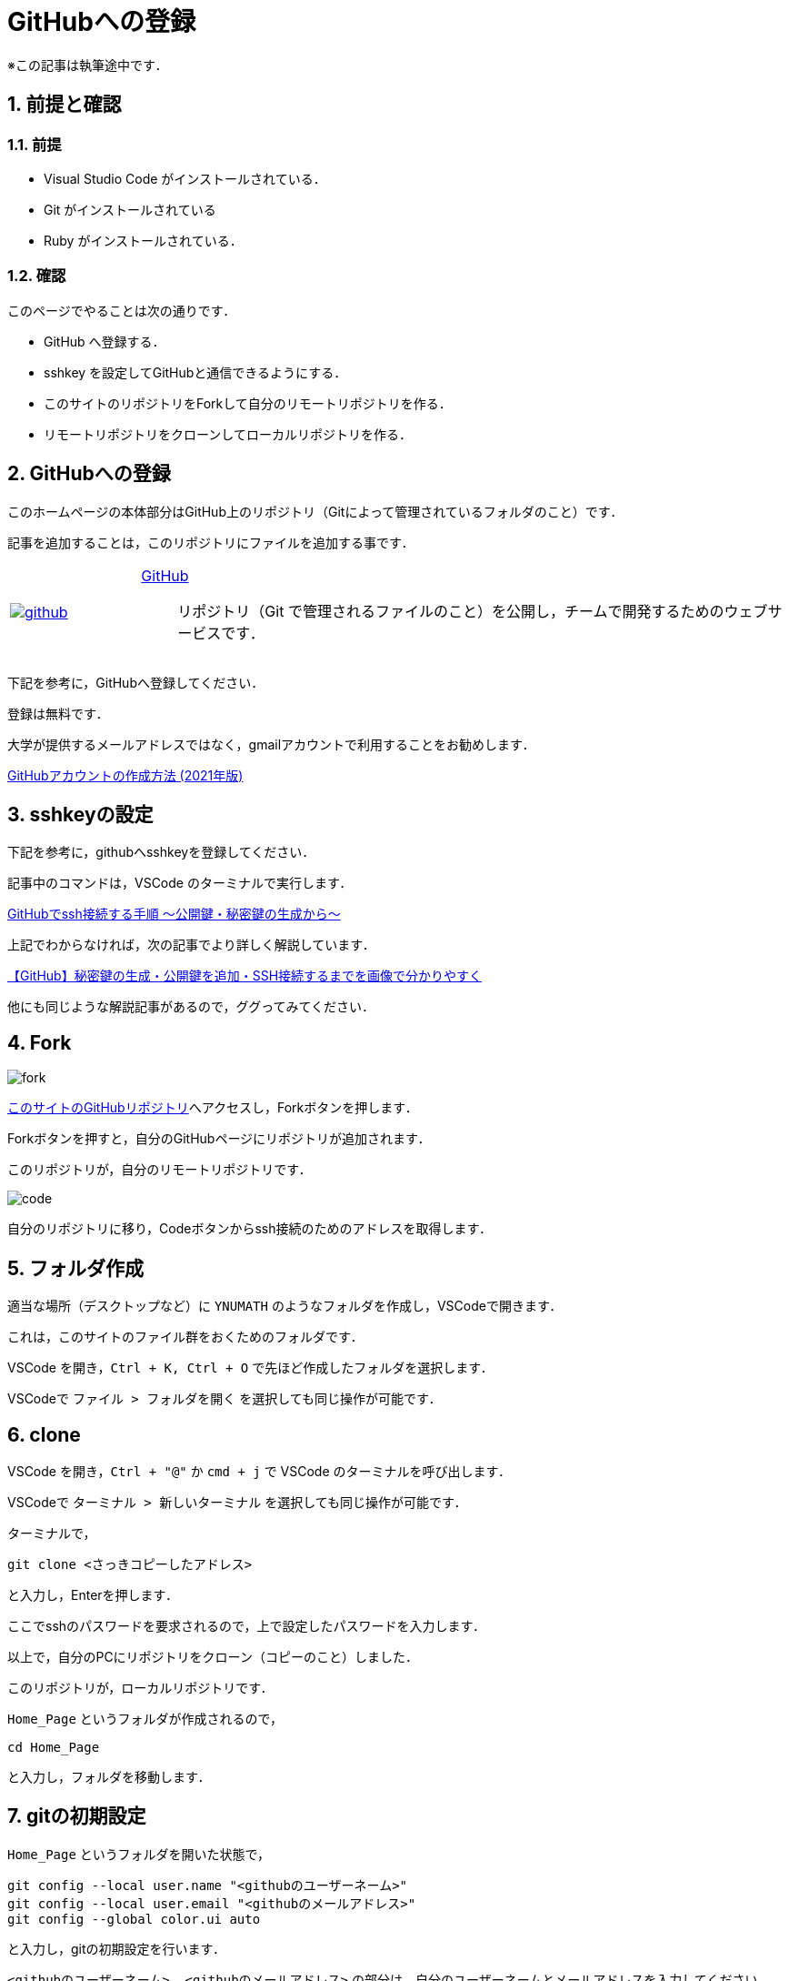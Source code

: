 = GitHubへの登録
:page-author: shiba
:page-layout: post
:page-categories:  ["引継ぎ資料", "テクノロジー"]
:page-tags: ["GitHub"]
:page-image: ../assets/images/General/github.png
:page-permalink: General/general-succeeding-github
:sectnums:
:sectnumlevels: 2
:dummy: {counter2:section:0}

※この記事は執筆途中です．

== 前提と確認

=== 前提

* Visual Studio Code がインストールされている．
* Git がインストールされている
* Ruby がインストールされている． 

=== 確認

このページでやることは次の通りです．

* GitHub へ登録する．
* sshkey を設定してGitHubと通信できるようにする．
* このサイトのリポジトリをForkして自分のリモートリポジトリを作る．
* リモートリポジトリをクローンしてローカルリポジトリを作る．

== GitHubへの登録

このホームページの本体部分はGitHub上のリポジトリ（Gitによって管理されているフォルダのこと）です．

記事を追加することは，このリポジトリにファイルを追加する事です．

[#github, cols="1a,5a", grid='',]
|===

|link:https://github.com/join[image:../assets/images/General/github.png[]]
|link:https://github.com/join[GitHub]::
リポジトリ（Git で管理されるファイルのこと）を公開し，チームで開発するためのウェブサービスです．

|===  

下記を参考に，GitHubへ登録してください．

登録は無料です．

大学が提供するメールアドレスではなく，gmailアカウントで利用することをお勧めします．

****
link:https://qiita.com/ayatokura/items/9eabb7ae20752e6dc79d[GitHubアカウントの作成方法 (2021年版)]
****

== sshkeyの設定

下記を参考に，githubへsshkeyを登録してください．

記事中のコマンドは，VSCode のターミナルで実行します．

****
link:https://qiita.com/shizuma/items/2b2f873a0034839e47ce[GitHubでssh接続する手順  ～公開鍵・秘密鍵の生成から～ ]
****

上記でわからなければ，次の記事でより詳しく解説しています．

****
link:https://blog.cloud-acct.com/posts/u-github-ssh/[【GitHub】秘密鍵の生成・公開鍵を追加・SSH接続するまでを画像で分かりやすく]
****

他にも同じような解説記事があるので，ググってみてください．

== Fork

image:../assets/images/General/github/fork.png[]

link:https://github.com/ynu-math/Home_Page[このサイトのGitHubリポジトリ]へアクセスし，Forkボタンを押します．

Forkボタンを押すと，自分のGitHubページにリポジトリが追加されます．

このリポジトリが，自分のリモートリポジトリです．

image:../assets/images/General/github/code.png[]

[red]#自分のリポジトリに移り#，Codeボタンからssh接続のためのアドレスを取得します．


== フォルダ作成

適当な場所（デスクトップなど）に `YNUMATH` のようなフォルダを作成し，VSCodeで開きます．

これは，このサイトのファイル群をおくためのフォルダです．

VSCode を開き，`Ctrl + K, Ctrl + O` で先ほど作成したフォルダを選択します．

VSCodeで `ファイル > フォルダを開く` を選択しても同じ操作が可能です．

== clone 

VSCode を開き，`Ctrl + "@"` か `cmd + j` で VSCode のターミナルを呼び出します．

VSCodeで `ターミナル > 新しいターミナル` を選択しても同じ操作が可能です．


ターミナルで，

[source, bash]
-------------------
git clone <さっきコピーしたアドレス>
-------------------

と入力し，Enterを押します．

ここでsshのパスワードを要求されるので，上で設定したパスワードを入力します．

以上で，自分のPCにリポジトリをクローン（コピーのこと）しました．

このリポジトリが，ローカルリポジトリです．

`Home_Page` というフォルダが作成されるので，

[source, bash]
-------------------
cd Home_Page
-------------------

と入力し，フォルダを移動します．

== gitの初期設定

`Home_Page` というフォルダを開いた状態で，

[source, bash]
-------------------
git config --local user.name "<githubのユーザーネーム>"
git config --local user.email "<githubのメールアドレス>"
git config --global color.ui auto
-------------------

と入力し，gitの初期設定を行います．

`<githubのユーザーネーム>, <githubのメールアドレス>` の部分は，自分のユーザーネームとメールアドレスを入力してください．

これで，変更履歴をあなたのものとしてコミット（gitに記録）できるようになります．

== このページで行ったことの確認

以上の操作で，あなたのPC上に， `YNUMATH` というフォルダがあり，

その中に `Home_Page` というフォルダがあるはずです．


=== まとめ

* GitHub へ登録する．
* sshkey を設定してGitHubと通信できるようにする．
* このサイトのリポジトリをForkして自分のリモートリポジトリを作る．
* リモートリポジトリをクローンしてローカルリポジトリを作る．


次はローカルリポジトリに変更を加え，それをリモートリポジトリに反映させます．
****
link:./general-succeeding-editing[プレビュー，コミット，プッシュ]
****